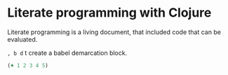 * Literate programming with Clojure
  Literate programming is a living document, that included code that can be evaluated.

  ~, b d~ t create a babel demarcation block.

#+BEGIN_SRC clojure :results value
(+ 1 2 3 4 5)
#+END_SRC

#+RESULTS:
: 15
